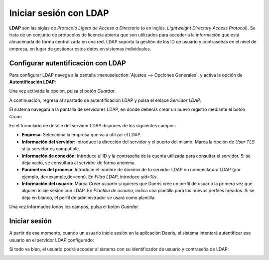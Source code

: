 =======================
Iniciar sesión con LDAP
=======================

**LDAP** son las siglas de *Protocolo Ligero de Acceso a Directorio* (o en inglés, *Lightweight Directory Access Protocol*).
Se trata de un conjunto de protocolos de licencia abierta que son utilizados para acceder a la información que está
almacenada de forma centralizada en una red. LDAP soporta la gestión de los ID de usuario y contraseñas en el nivel de
empresa, en lugar de gestionar estos datos en sistemas individuales.

Configurar autentificación con LDAP
===================================

Para configurar LDAP navega a la pantalla :menuselection:`Ajustes --> Opciones Generales`, y activa la opción de
**Autentificación LDAP**:

.. image:: ldap/autentificacion-ldap.png
   :align: center
   :alt: Activar autentificación con LDAP

Una vez activada la opción, pulsa el botón *Guardar*.

A continuación, regresa al apartado de autentificación LDAP y pulsa el enlace *Servidor LDAP*:

.. image:: ldap/servidor-ldap.png
   :align: center
   :alt: Servidor LDAP

El sistema navegará a la pantalla de servidores LDAP, en donde deberás crear un nuevo registro mediante el botón *Crear*:

.. image:: ldap/crear-servidor-ldap.png
   :align: center
   :alt: Crear servidor LDAP

En el formulario de detalle del servidor LDAP dispones de los siguientes campos:

-  **Empresa**: Selecciona la empresa que va a utilizar el LDAP.

-  **Información del servidor**: Introduce la dirección del servidor y el puerto del mismo. Marca la opción de *Usar TLS*
   si tu servidor es compatible.

-  **Información de conexión**: Introduce el ID y la contraseña de la cuenta utilizada para consultar el servidor. Si se
   deja vacío, se consultará al servidor de forma anónima.

-  **Parámetros del proceso**: Introduce el nombre de dominio de tu servidor LDAP en nomenclatura LDAP (por ejemplo,
   dc=example,dc=com). En *Filtro LDAP*, introduce `uid=%s`.

-  **Información del usuario**: Marca *Crear usuario* si quieres que Daeris cree un perfil de usuario la primera vez
   que alguien inicie sesión con LDAP. En *Plantilla de usuario*, indica una plantilla para los nuevos perfiles creados.
   Si se deja en blanco, el perfil de administrador se usará como plantilla.

.. image:: ldap/formulario-servidor-ldap.png
   :align: center
   :alt: Formulario de detalle de servidor LDAP

Una vez informados todos los campos, pulsa el botón *Guardar*.

Iniciar sesión
==============

A partir de ese momento, cuando un usuario inicie sesión en la aplicación Daeris, el sistema intentará autentificar ese
usuario en el servidor LDAP configurado:

.. image:: ldap/iniciar-sesion.png
   :align: center
   :alt: Iniciar sesión con LDAP

Si todo va bien, el usuario podrá acceder al sistema con su identificador de usuario y contraseña de LDAP:

.. image:: ldap/sesion-iniciada.png
   :align: center
   :alt: Sesión iniciada con LDAP
